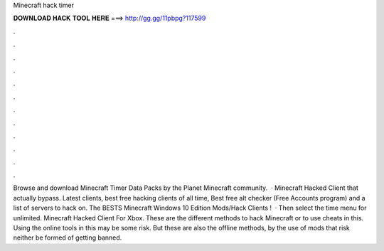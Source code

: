 Minecraft hack timer

𝐃𝐎𝐖𝐍𝐋𝐎𝐀𝐃 𝐇𝐀𝐂𝐊 𝐓𝐎𝐎𝐋 𝐇𝐄𝐑𝐄 ===> http://gg.gg/11pbpg?117599

.

.

.

.

.

.

.

.

.

.

.

.

Browse and download Minecraft Timer Data Packs by the Planet Minecraft community.  · Minecraft Hacked Client that actually bypass. Latest clients, best free hacking clients of all time, Best free alt checker (Free Accounts program) and a list of servers to hack on. The BESTS Minecraft Windows 10 Edition Mods/Hack Clients !  · Then select the time menu for unlimited. Minecraft Hacked Client For Xbox. These are the different methods to hack Minecraft or to use cheats in this. Using the online tools in this may be some risk. But these are also the offline methods, by the use of mods that risk neither be formed of getting banned.